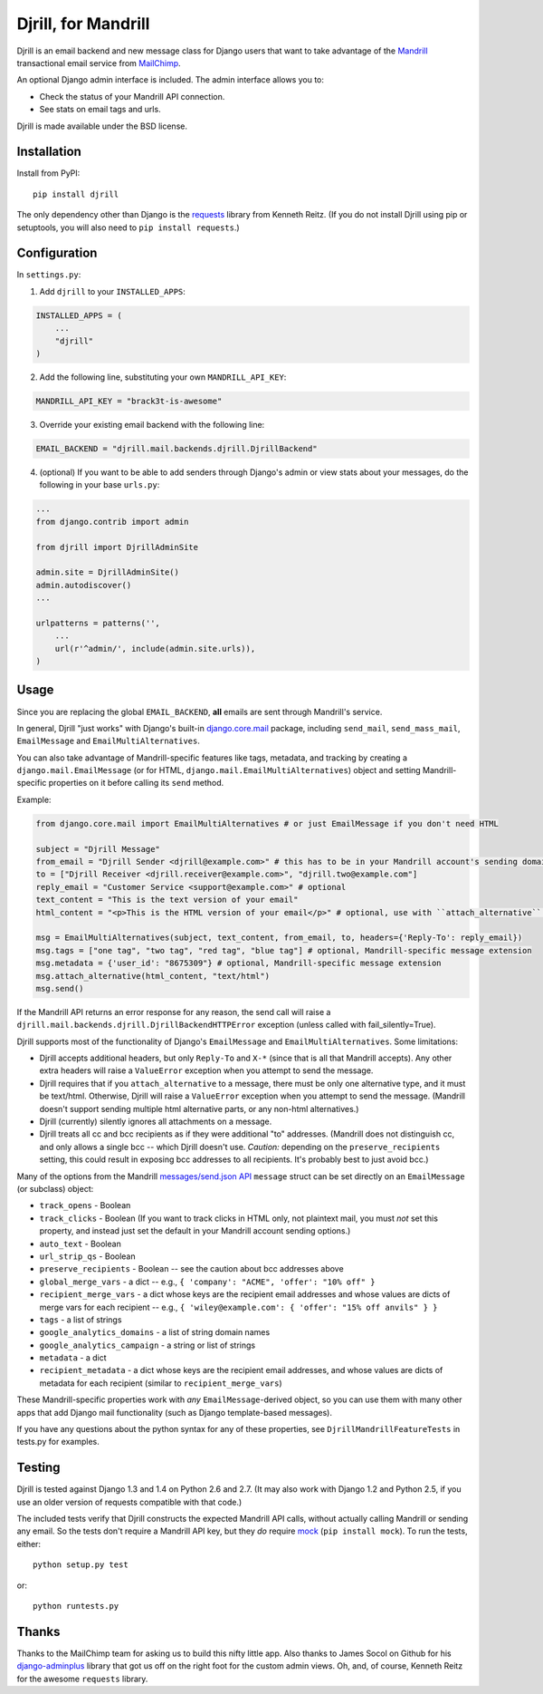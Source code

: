 Djrill, for Mandrill
====================

.. image:: https://secure.travis-ci.org/brack3t/Djrill.png?branch=master
        :target: https://travis-ci.org/brack3t/Djrill

Djrill is an email backend and new message class for Django users that want to take advantage of the Mandrill_ transactional
email service from MailChimp_.

An optional Django admin interface is included. The admin interface allows you to:

* Check the status of your Mandrill API connection.
* See stats on email tags and urls.

Djrill is made available under the BSD license.

Installation
------------

Install from PyPI::

    pip install djrill

The only dependency other than Django is the requests_ library from Kenneth
Reitz. (If you do not install Djrill using pip or setuptools, you will also
need to ``pip install requests``.)


Configuration
-------------

In ``settings.py``:

1. Add ``djrill`` to your ``INSTALLED_APPS``:

.. code:: python

    INSTALLED_APPS = (
        ...
        "djrill"
    )

2. Add the following line, substituting your own ``MANDRILL_API_KEY``:

.. code:: python

    MANDRILL_API_KEY = "brack3t-is-awesome"

3. Override your existing email backend with the following line:

.. code:: python

    EMAIL_BACKEND = "djrill.mail.backends.djrill.DjrillBackend"

4. (optional) If you want to be able to add senders through Django's admin or
   view stats about your messages, do the following in your base ``urls.py``:

.. code:: python

    ...
    from django.contrib import admin

    from djrill import DjrillAdminSite

    admin.site = DjrillAdminSite()
    admin.autodiscover()
    ...

    urlpatterns = patterns('',
        ...
        url(r'^admin/', include(admin.site.urls)),
    )

Usage
-----

Since you are replacing the global ``EMAIL_BACKEND``, **all** emails are sent through Mandrill's service.

In general, Djrill "just works" with Django's built-in `django.core.mail`_
package, including ``send_mail``, ``send_mass_mail``, ``EmailMessage`` and
``EmailMultiAlternatives``.

You can also take advantage of Mandrill-specific features like tags, metadata,
and tracking by creating a ``django.mail.EmailMessage`` (or for HTML,
``django.mail.EmailMultiAlternatives``) object and setting Mandrill-specific
properties on it before calling its ``send`` method.

Example:

.. code:: python

    from django.core.mail import EmailMultiAlternatives # or just EmailMessage if you don't need HTML

    subject = "Djrill Message"
    from_email = "Djrill Sender <djrill@example.com>" # this has to be in your Mandrill account's sending domains
    to = ["Djrill Receiver <djrill.receiver@example.com>", "djrill.two@example.com"]
    reply_email = "Customer Service <support@example.com>" # optional
    text_content = "This is the text version of your email"
    html_content = "<p>This is the HTML version of your email</p>" # optional, use with ``attach_alternative`` below

    msg = EmailMultiAlternatives(subject, text_content, from_email, to, headers={'Reply-To': reply_email})
    msg.tags = ["one tag", "two tag", "red tag", "blue tag"] # optional, Mandrill-specific message extension
    msg.metadata = {'user_id': "8675309"} # optional, Mandrill-specific message extension
    msg.attach_alternative(html_content, "text/html")
    msg.send()

If the Mandrill API returns an error response for any reason, the send call will
raise a ``djrill.mail.backends.djrill.DjrillBackendHTTPError`` exception
(unless called with fail_silently=True).

Djrill supports most of the functionality of Django's ``EmailMessage`` and
``EmailMultiAlternatives``. Some limitations:

* Djrill accepts additional headers, but only ``Reply-To`` and ``X-*`` (since
  that is all that Mandrill accepts). Any other extra headers will raise a
  ``ValueError`` exception when you attempt to send the message.
* Djrill requires that if you ``attach_alternative`` to a message, there must be
  only one alternative type, and it must be text/html. Otherwise, Djrill will
  raise a ``ValueError`` exception when you attempt to send the message.
  (Mandrill doesn't support sending multiple html alternative parts, or any
  non-html alternatives.)
* Djrill (currently) silently ignores all attachments on a message.
* Djrill treats all cc and bcc recipients as if they were additional "to"
  addresses. (Mandrill does not distinguish cc, and only allows a single bcc --
  which Djrill doesn't use. *Caution:* depending on the ``preserve_recipients``
  setting, this could result in exposing bcc addresses to all recipients. It's
  probably best to just avoid bcc.)

Many of the options from the Mandrill `messages/send.json API`_ ``message``
struct can be set directly on an ``EmailMessage`` (or subclass) object:

* ``track_opens`` - Boolean
* ``track_clicks`` - Boolean (If you want to track clicks in HTML only, not
  plaintext mail, you must *not* set this property, and instead just set the
  default in your Mandrill account sending options.)
* ``auto_text`` - Boolean
* ``url_strip_qs`` - Boolean
* ``preserve_recipients`` - Boolean -- see the caution about bcc addresses above
* ``global_merge_vars`` - a dict -- e.g.,
  ``{ 'company': "ACME", 'offer': "10% off" }``
* ``recipient_merge_vars`` - a dict whose keys are the recipient email addresses
  and whose values are dicts of merge vars for each recipient -- e.g.,
  ``{ 'wiley@example.com': { 'offer': "15% off anvils" } }``
* ``tags`` - a list of strings
* ``google_analytics_domains`` - a list of string domain names
* ``google_analytics_campaign`` - a string or list of strings
* ``metadata`` - a dict
* ``recipient_metadata`` - a dict whose keys are the recipient email addresses,
  and whose values are dicts of metadata for each recipient (similar to
  ``recipient_merge_vars``)

These Mandrill-specific properties work with *any* ``EmailMessage``-derived
object, so you can use them with many other apps that add Django mail
functionality (such as Django template-based messages).

If you have any questions about the python syntax for any of these properties,
see ``DjrillMandrillFeatureTests`` in tests.py for examples.


Testing
-------

Djrill is tested against Django 1.3 and 1.4 on Python 2.6 and 2.7.
(It may also work with Django 1.2 and Python 2.5, if you use an older
version of requests compatible with that code.)

.. image:: https://secure.travis-ci.org/brack3t/Djrill.png?branch=master
        :target: https://travis-ci.org/brack3t/Djrill

The included tests verify that Djrill constructs the expected Mandrill API
calls, without actually calling Mandrill or sending any email. So the tests
don't require a Mandrill API key, but they *do* require mock_
(``pip install mock``). To run the tests, either::

    python setup.py test

or::

    python runtests.py


Thanks
------

Thanks to the MailChimp team for asking us to build this nifty little app. Also thanks to James Socol on Github for his 
django-adminplus_ library that got us off on the right foot for the custom admin views. Oh, and, of course, Kenneth Reitz for 
the awesome ``requests`` library.


.. _Mandrill: http://mandrill.com
.. _MailChimp: http://mailchimp.com
.. _requests: http://docs.python-requests.org
.. _django-adminplus: https://github.com/jsocol/django-adminplus
.. _mock: http://www.voidspace.org.uk/python/mock/index.html
.. _django.core.mail: https://docs.djangoproject.com/en/dev/topics/email/
.. _messages/send.json API: https://mandrillapp.com/api/docs/messages.html#method=send

